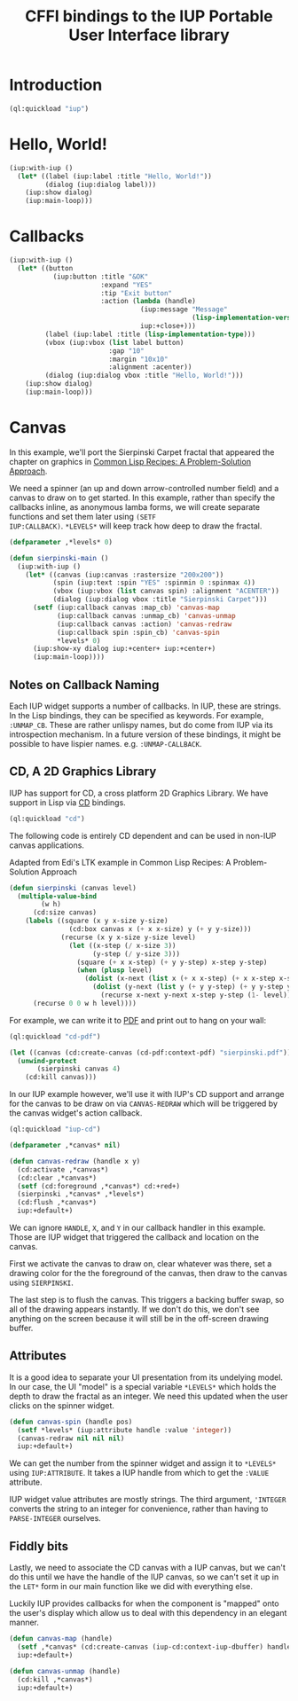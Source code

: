 #+STARTUP: showall
#+TITLE: CFFI bindings to the IUP Portable User Interface library

* Introduction

#+begin_src lisp :results silent
  (ql:quickload "iup")
#+end_src

* Hello, World!

#+begin_src lisp :results silent
  (iup:with-iup ()
    (let* ((label (iup:label :title "Hello, World!"))
           (dialog (iup:dialog label)))
      (iup:show dialog)
      (iup:main-loop)))
#+end_src

* Callbacks

#+begin_src lisp :results silent
  (iup:with-iup ()
    (let* ((button
             (iup:button :title "&OK"
                         :expand "YES"
                         :tip "Exit button"
                         :action (lambda (handle)
                                   (iup:message "Message"
                                                (lisp-implementation-version))
                                   iup:+close+)))
           (label (iup:label :title (lisp-implementation-type)))
           (vbox (iup:vbox (list label button)
                           :gap "10"
                           :margin "10x10"
                           :alignment :acenter))
           (dialog (iup:dialog vbox :title "Hello, World!")))
      (iup:show dialog)
      (iup:main-loop)))
#+end_src

* Canvas

In this example, we'll port the Sierpinski Carpet fractal that
appeared the chapter on graphics in [[https://www.apress.com/us/book/9781484211779][Common Lisp Recipes: A
Problem-Solution Approach]].

We need a spinner (an up and down arrow-controlled number field) and a
canvas to draw on to get started. In this example, rather than specify
the callbacks inline, as anonymous lamba forms, we will create
separate functions and set them later using ~(SETF
IUP:CALLBACK)~. ~*LEVELS*~ will keep track how deep to draw the
fractal.

#+begin_src lisp :results silent
  (defparameter ,*levels* 0)

  (defun sierpinski-main ()
    (iup:with-iup ()
      (let* ((canvas (iup:canvas :rastersize "200x200"))
             (spin (iup:text :spin "YES" :spinmin 0 :spinmax 4))
             (vbox (iup:vbox (list canvas spin) :alignment "ACENTER"))
             (dialog (iup:dialog vbox :title "Sierpinski Carpet")))
        (setf (iup:callback canvas :map_cb) 'canvas-map
              (iup:callback canvas :unmap_cb) 'canvas-unmap
              (iup:callback canvas :action) 'canvas-redraw
              (iup:callback spin :spin_cb) 'canvas-spin
              ,*levels* 0)
        (iup:show-xy dialog iup:+center+ iup:+center+)
        (iup:main-loop))))
#+end_src

** Notes on Callback Naming

Each IUP widget supports a number of callbacks. In IUP, these are
strings. In the Lisp bindings, they can be specified as keywords. For
example, ~:UNMAP_CB~. These are rather unlispy names, but do come from
IUP via its introspection mechanism. In a future version of these
bindings, it might be possible to have lispier
names. e.g. ~:UNMAP-CALLBACK~.

** CD, A 2D Graphics Library

IUP has support for CD, a cross platform 2D Graphics Library. We have
support in Lisp via [[https://github.com/lispnik/cd][CD]] bindings.

#+begin_src lisp :results silent
  (ql:quickload "cd")
#+end_src

The following code is entirely CD dependent and can be used in non-IUP
canvas applications.

#+caption: Adapted from Edi's LTK example in Common Lisp Recipes: A Problem-Solution Approach
#+begin_src lisp :results silent
  (defun sierpinski (canvas level)
    (multiple-value-bind
          (w h)
        (cd:size canvas)
      (labels ((square (x y x-size y-size)
                 (cd:box canvas x (+ x x-size) y (+ y y-size)))
               (recurse (x y x-size y-size level)
                 (let ((x-step (/ x-size 3))
                       (y-step (/ y-size 3)))
                   (square (+ x x-step) (+ y y-step) x-step y-step)
                   (when (plusp level)
                     (dolist (x-next (list x (+ x x-step) (+ x x-step x-step)))
                       (dolist (y-next (list y (+ y y-step) (+ y y-step y-step)))
                         (recurse x-next y-next x-step y-step (1- level))))))))
        (recurse 0 0 w h level))))
#+end_src

For example, we can write it to [[./examples/sierpinski.pdf][PDF]] and print out to hang on your
wall:

#+begin_src lisp
  (ql:quickload "cd-pdf")

  (let ((canvas (cd:create-canvas (cd-pdf:context-pdf) "sierpinski.pdf")))
    (unwind-protect
         (sierpinski canvas 4)
      (cd:kill canvas)))
#+end_src

In our IUP example however, we'll use it with IUP's CD support and
arrange for the canvas to be draw on via ~CANVAS-REDRAW~ which will be
triggered by the canvas widget's action callback.

#+begin_src lisp :results silent
  (ql:quickload "iup-cd")
#+end_src

#+begin_src lisp :results silent
  (defparameter ,*canvas* nil)

  (defun canvas-redraw (handle x y)
    (cd:activate ,*canvas*)
    (cd:clear ,*canvas*)
    (setf (cd:foreground ,*canvas*) cd:+red+)
    (sierpinski ,*canvas* ,*levels*)
    (cd:flush ,*canvas*)
    iup:+default+)
#+end_src

We can ignore ~HANDLE~, ~X~, and ~Y~ in our callback handler in this
example. Those are IUP widget that triggered the callback and location
on the canvas.

First we activate the canvas to draw on, clear whatever was there, set
a drawing color for the the foreground of the canvas, then draw to the
canvas using ~SIERPINSKI~.

The last step is to flush the canvas. This triggers a backing buffer
swap, so all of the drawing appears instantly. If we don't do this, we
don't see anything on the screen because it will still be in the
off-screen drawing buffer.

** Attributes

It is a good idea to separate your UI presentation from its undelying
model. In our case, the UI "model" is a special variable ~*LEVELS*~
which holds the depth to draw the fractal as an integer. We need this
updated when the user clicks on the spinner widget.

#+begin_src lisp :results silent
  (defun canvas-spin (handle pos)
    (setf *levels* (iup:attribute handle :value 'integer))
    (canvas-redraw nil nil nil)
    iup:+default+)
#+end_src

We can get the number from the spinner widget and assign it to
~*LEVELS*~ using ~IUP:ATTRIBUTE~. It takes a IUP handle from which to
get the ~:VALUE~ attribute. 

IUP widget value attributes are mostly strings. The third argument,
~'INTEGER~ converts the string to an integer for convenience, rather
than having to ~PARSE-INTEGER~ ourselves.

** Fiddly bits

Lastly, we need to associate the CD canvas with a IUP canvas, but we
can't do this until we have the handle of the IUP canvas, so we can't
set it up in the ~LET*~ form in our main function like we did with
everything else. 

Luckily IUP provides callbacks for when the component is "mapped" onto
the user's display which allow us to deal with this dependency in an
elegant manner.

#+begin_src lisp :results silent
  (defun canvas-map (handle)
    (setf ,*canvas* (cd:create-canvas (iup-cd:context-iup-dbuffer) handle))
    iup:+default+)

  (defun canvas-unmap (handle)
    (cd:kill ,*canvas*)
    iup:+default+)
#+end_src
